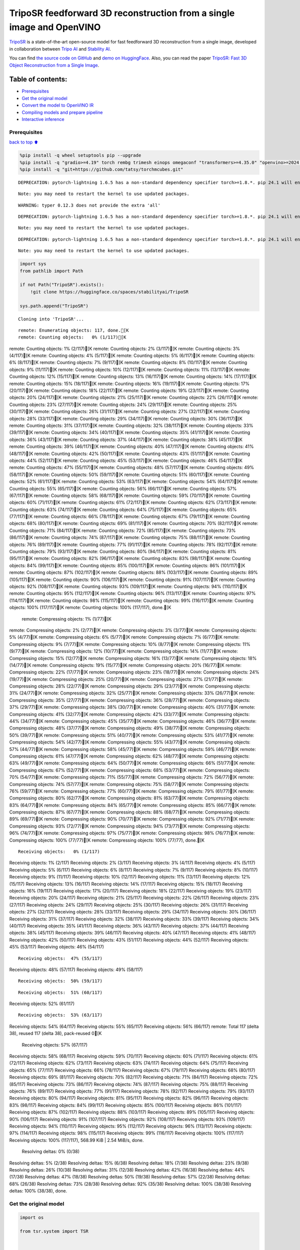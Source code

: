TripoSR feedforward 3D reconstruction from a single image and OpenVINO
======================================================================

`TripoSR <https://huggingface.co/spaces/stabilityai/TripoSR>`__ is a
state-of-the-art open-source model for fast feedforward 3D
reconstruction from a single image, developed in collaboration between
`Tripo AI <https://www.tripo3d.ai/>`__ and `Stability
AI <https://stability.ai/news/triposr-3d-generation>`__.

You can find `the source code on
GitHub <https://github.com/VAST-AI-Research/TripoSR>`__ and `demo on
HuggingFace <https://huggingface.co/spaces/stabilityai/TripoSR>`__.
Also, you can read the paper `TripoSR: Fast 3D Object Reconstruction
from a Single Image <https://arxiv.org/abs/2403.02151>`__.

.. container::

Table of contents:
^^^^^^^^^^^^^^^^^^

-  `Prerequisites <#Prerequisites>`__
-  `Get the original model <#Get-the-original-model>`__
-  `Convert the model to OpenVINO
   IR <#Convert-the-model-to-OpenVINO-IR>`__
-  `Compiling models and prepare
   pipeline <#Compiling-models-and-prepare-pipeline>`__
-  `Interactive inference <#Interactive-inference>`__

Prerequisites
-------------

`back to top ⬆️ <#Table-of-contents:>`__

.. code:: ipython3

    %pip install -q wheel setuptools pip --upgrade
    %pip install -q "gradio>=4.19" torch rembg trimesh einops omegaconf "transformers>=4.35.0" "openvino>=2024.0.0" --extra-index-url https://download.pytorch.org/whl/cpu
    %pip install -q "git+https://github.com/tatsy/torchmcubes.git"


.. parsed-literal::

    DEPRECATION: pytorch-lightning 1.6.5 has a non-standard dependency specifier torch>=1.8.*. pip 24.1 will enforce this behaviour change. A possible replacement is to upgrade to a newer version of pytorch-lightning or contact the author to suggest that they release a version with a conforming dependency specifiers. Discussion can be found at https://github.com/pypa/pip/issues/12063
    

.. parsed-literal::

    Note: you may need to restart the kernel to use updated packages.


.. parsed-literal::

    WARNING: typer 0.12.3 does not provide the extra 'all'
    

.. parsed-literal::

    DEPRECATION: pytorch-lightning 1.6.5 has a non-standard dependency specifier torch>=1.8.*. pip 24.1 will enforce this behaviour change. A possible replacement is to upgrade to a newer version of pytorch-lightning or contact the author to suggest that they release a version with a conforming dependency specifiers. Discussion can be found at https://github.com/pypa/pip/issues/12063
    

.. parsed-literal::

    Note: you may need to restart the kernel to use updated packages.


.. parsed-literal::

    DEPRECATION: pytorch-lightning 1.6.5 has a non-standard dependency specifier torch>=1.8.*. pip 24.1 will enforce this behaviour change. A possible replacement is to upgrade to a newer version of pytorch-lightning or contact the author to suggest that they release a version with a conforming dependency specifiers. Discussion can be found at https://github.com/pypa/pip/issues/12063
    

.. parsed-literal::

    Note: you may need to restart the kernel to use updated packages.


.. code:: ipython3

    import sys
    from pathlib import Path
    
    if not Path("TripoSR").exists():
        !git clone https://huggingface.co/spaces/stabilityai/TripoSR
    
    sys.path.append("TripoSR")


.. parsed-literal::

    Cloning into 'TripoSR'...


.. parsed-literal::

    remote: Enumerating objects: 117, done.[K
    remote: Counting objects:   0% (1/117)[Kremote: Counting objects:   1% (2/117)[Kremote: Counting objects:   2% (3/117)[Kremote: Counting objects:   3% (4/117)[Kremote: Counting objects:   4% (5/117)[Kremote: Counting objects:   5% (6/117)[Kremote: Counting objects:   6% (8/117)[Kremote: Counting objects:   7% (9/117)[Kremote: Counting objects:   8% (10/117)[Kremote: Counting objects:   9% (11/117)[Kremote: Counting objects:  10% (12/117)[Kremote: Counting objects:  11% (13/117)[Kremote: Counting objects:  12% (15/117)[Kremote: Counting objects:  13% (16/117)[Kremote: Counting objects:  14% (17/117)[Kremote: Counting objects:  15% (18/117)[Kremote: Counting objects:  16% (19/117)[Kremote: Counting objects:  17% (20/117)[Kremote: Counting objects:  18% (22/117)[Kremote: Counting objects:  19% (23/117)[Kremote: Counting objects:  20% (24/117)[Kremote: Counting objects:  21% (25/117)[Kremote: Counting objects:  22% (26/117)[Kremote: Counting objects:  23% (27/117)[Kremote: Counting objects:  24% (29/117)[Kremote: Counting objects:  25% (30/117)[Kremote: Counting objects:  26% (31/117)[Kremote: Counting objects:  27% (32/117)[Kremote: Counting objects:  28% (33/117)[Kremote: Counting objects:  29% (34/117)[Kremote: Counting objects:  30% (36/117)[Kremote: Counting objects:  31% (37/117)[Kremote: Counting objects:  32% (38/117)[Kremote: Counting objects:  33% (39/117)[Kremote: Counting objects:  34% (40/117)[Kremote: Counting objects:  35% (41/117)[Kremote: Counting objects:  36% (43/117)[Kremote: Counting objects:  37% (44/117)[Kremote: Counting objects:  38% (45/117)[Kremote: Counting objects:  39% (46/117)[Kremote: Counting objects:  40% (47/117)[Kremote: Counting objects:  41% (48/117)[Kremote: Counting objects:  42% (50/117)[Kremote: Counting objects:  43% (51/117)[Kremote: Counting objects:  44% (52/117)[Kremote: Counting objects:  45% (53/117)[Kremote: Counting objects:  46% (54/117)[Kremote: Counting objects:  47% (55/117)[Kremote: Counting objects:  48% (57/117)[Kremote: Counting objects:  49% (58/117)[Kremote: Counting objects:  50% (59/117)[Kremote: Counting objects:  51% (60/117)[Kremote: Counting objects:  52% (61/117)[Kremote: Counting objects:  53% (63/117)[Kremote: Counting objects:  54% (64/117)[Kremote: Counting objects:  55% (65/117)[Kremote: Counting objects:  56% (66/117)[Kremote: Counting objects:  57% (67/117)[Kremote: Counting objects:  58% (68/117)[Kremote: Counting objects:  59% (70/117)[Kremote: Counting objects:  60% (71/117)[Kremote: Counting objects:  61% (72/117)[Kremote: Counting objects:  62% (73/117)[Kremote: Counting objects:  63% (74/117)[Kremote: Counting objects:  64% (75/117)[Kremote: Counting objects:  65% (77/117)[Kremote: Counting objects:  66% (78/117)[Kremote: Counting objects:  67% (79/117)[Kremote: Counting objects:  68% (80/117)[Kremote: Counting objects:  69% (81/117)[Kremote: Counting objects:  70% (82/117)[Kremote: Counting objects:  71% (84/117)[Kremote: Counting objects:  72% (85/117)[Kremote: Counting objects:  73% (86/117)[Kremote: Counting objects:  74% (87/117)[Kremote: Counting objects:  75% (88/117)[Kremote: Counting objects:  76% (89/117)[Kremote: Counting objects:  77% (91/117)[Kremote: Counting objects:  78% (92/117)[Kremote: Counting objects:  79% (93/117)[Kremote: Counting objects:  80% (94/117)[Kremote: Counting objects:  81% (95/117)[Kremote: Counting objects:  82% (96/117)[Kremote: Counting objects:  83% (98/117)[Kremote: Counting objects:  84% (99/117)[Kremote: Counting objects:  85% (100/117)[Kremote: Counting objects:  86% (101/117)[Kremote: Counting objects:  87% (102/117)[Kremote: Counting objects:  88% (103/117)[Kremote: Counting objects:  89% (105/117)[Kremote: Counting objects:  90% (106/117)[Kremote: Counting objects:  91% (107/117)[Kremote: Counting objects:  92% (108/117)[Kremote: Counting objects:  93% (109/117)[Kremote: Counting objects:  94% (110/117)[Kremote: Counting objects:  95% (112/117)[Kremote: Counting objects:  96% (113/117)[Kremote: Counting objects:  97% (114/117)[Kremote: Counting objects:  98% (115/117)[Kremote: Counting objects:  99% (116/117)[Kremote: Counting objects: 100% (117/117)[Kremote: Counting objects: 100% (117/117), done.[K
    remote: Compressing objects:   1% (1/77)[Kremote: Compressing objects:   2% (2/77)[Kremote: Compressing objects:   3% (3/77)[Kremote: Compressing objects:   5% (4/77)[Kremote: Compressing objects:   6% (5/77)[Kremote: Compressing objects:   7% (6/77)[Kremote: Compressing objects:   9% (7/77)[Kremote: Compressing objects:  10% (8/77)[Kremote: Compressing objects:  11% (9/77)[Kremote: Compressing objects:  12% (10/77)[Kremote: Compressing objects:  14% (11/77)[Kremote: Compressing objects:  15% (12/77)[Kremote: Compressing objects:  16% (13/77)[Kremote: Compressing objects:  18% (14/77)[Kremote: Compressing objects:  19% (15/77)[Kremote: Compressing objects:  20% (16/77)[Kremote: Compressing objects:  22% (17/77)[Kremote: Compressing objects:  23% (18/77)[Kremote: Compressing objects:  24% (19/77)[Kremote: Compressing objects:  25% (20/77)[Kremote: Compressing objects:  27% (21/77)[Kremote: Compressing objects:  28% (22/77)[Kremote: Compressing objects:  29% (23/77)[Kremote: Compressing objects:  31% (24/77)[Kremote: Compressing objects:  32% (25/77)[Kremote: Compressing objects:  33% (26/77)[Kremote: Compressing objects:  35% (27/77)[Kremote: Compressing objects:  36% (28/77)[Kremote: Compressing objects:  37% (29/77)[Kremote: Compressing objects:  38% (30/77)[Kremote: Compressing objects:  40% (31/77)[Kremote: Compressing objects:  41% (32/77)[Kremote: Compressing objects:  42% (33/77)[Kremote: Compressing objects:  44% (34/77)[Kremote: Compressing objects:  45% (35/77)[Kremote: Compressing objects:  46% (36/77)[Kremote: Compressing objects:  48% (37/77)[Kremote: Compressing objects:  49% (38/77)[Kremote: Compressing objects:  50% (39/77)[Kremote: Compressing objects:  51% (40/77)[Kremote: Compressing objects:  53% (41/77)[Kremote: Compressing objects:  54% (42/77)[Kremote: Compressing objects:  55% (43/77)[Kremote: Compressing objects:  57% (44/77)[Kremote: Compressing objects:  58% (45/77)[Kremote: Compressing objects:  59% (46/77)[Kremote: Compressing objects:  61% (47/77)[Kremote: Compressing objects:  62% (48/77)[Kremote: Compressing objects:  63% (49/77)[Kremote: Compressing objects:  64% (50/77)[Kremote: Compressing objects:  66% (51/77)[Kremote: Compressing objects:  67% (52/77)[Kremote: Compressing objects:  68% (53/77)[Kremote: Compressing objects:  70% (54/77)[Kremote: Compressing objects:  71% (55/77)[Kremote: Compressing objects:  72% (56/77)[Kremote: Compressing objects:  74% (57/77)[Kremote: Compressing objects:  75% (58/77)[Kremote: Compressing objects:  76% (59/77)[Kremote: Compressing objects:  77% (60/77)[Kremote: Compressing objects:  79% (61/77)[Kremote: Compressing objects:  80% (62/77)[Kremote: Compressing objects:  81% (63/77)[Kremote: Compressing objects:  83% (64/77)[Kremote: Compressing objects:  84% (65/77)[Kremote: Compressing objects:  85% (66/77)[Kremote: Compressing objects:  87% (67/77)[Kremote: Compressing objects:  88% (68/77)[Kremote: Compressing objects:  89% (69/77)[Kremote: Compressing objects:  90% (70/77)[Kremote: Compressing objects:  92% (71/77)[Kremote: Compressing objects:  93% (72/77)[Kremote: Compressing objects:  94% (73/77)[Kremote: Compressing objects:  96% (74/77)[Kremote: Compressing objects:  97% (75/77)[Kremote: Compressing objects:  98% (76/77)[Kremote: Compressing objects: 100% (77/77)[Kremote: Compressing objects: 100% (77/77), done.[K


.. parsed-literal::

    Receiving objects:   0% (1/117)Receiving objects:   1% (2/117)Receiving objects:   2% (3/117)Receiving objects:   3% (4/117)Receiving objects:   4% (5/117)Receiving objects:   5% (6/117)Receiving objects:   6% (8/117)Receiving objects:   7% (9/117)Receiving objects:   8% (10/117)Receiving objects:   9% (11/117)Receiving objects:  10% (12/117)Receiving objects:  11% (13/117)Receiving objects:  12% (15/117)Receiving objects:  13% (16/117)Receiving objects:  14% (17/117)Receiving objects:  15% (18/117)Receiving objects:  16% (19/117)Receiving objects:  17% (20/117)Receiving objects:  18% (22/117)Receiving objects:  19% (23/117)Receiving objects:  20% (24/117)Receiving objects:  21% (25/117)Receiving objects:  22% (26/117)Receiving objects:  23% (27/117)Receiving objects:  24% (29/117)Receiving objects:  25% (30/117)Receiving objects:  26% (31/117)Receiving objects:  27% (32/117)Receiving objects:  28% (33/117)Receiving objects:  29% (34/117)Receiving objects:  30% (36/117)Receiving objects:  31% (37/117)Receiving objects:  32% (38/117)Receiving objects:  33% (39/117)Receiving objects:  34% (40/117)Receiving objects:  35% (41/117)Receiving objects:  36% (43/117)Receiving objects:  37% (44/117)Receiving objects:  38% (45/117)Receiving objects:  39% (46/117)Receiving objects:  40% (47/117)Receiving objects:  41% (48/117)Receiving objects:  42% (50/117)Receiving objects:  43% (51/117)Receiving objects:  44% (52/117)Receiving objects:  45% (53/117)Receiving objects:  46% (54/117)

.. parsed-literal::

    Receiving objects:  47% (55/117)Receiving objects:  48% (57/117)Receiving objects:  49% (58/117)

.. parsed-literal::

    Receiving objects:  50% (59/117)

.. parsed-literal::

    Receiving objects:  51% (60/117)Receiving objects:  52% (61/117)

.. parsed-literal::

    Receiving objects:  53% (63/117)Receiving objects:  54% (64/117)Receiving objects:  55% (65/117)Receiving objects:  56% (66/117)remote: Total 117 (delta 38), reused 117 (delta 38), pack-reused 0[K
    Receiving objects:  57% (67/117)Receiving objects:  58% (68/117)Receiving objects:  59% (70/117)Receiving objects:  60% (71/117)Receiving objects:  61% (72/117)Receiving objects:  62% (73/117)Receiving objects:  63% (74/117)Receiving objects:  64% (75/117)Receiving objects:  65% (77/117)Receiving objects:  66% (78/117)Receiving objects:  67% (79/117)Receiving objects:  68% (80/117)Receiving objects:  69% (81/117)Receiving objects:  70% (82/117)Receiving objects:  71% (84/117)Receiving objects:  72% (85/117)Receiving objects:  73% (86/117)Receiving objects:  74% (87/117)Receiving objects:  75% (88/117)Receiving objects:  76% (89/117)Receiving objects:  77% (91/117)Receiving objects:  78% (92/117)Receiving objects:  79% (93/117)Receiving objects:  80% (94/117)Receiving objects:  81% (95/117)Receiving objects:  82% (96/117)Receiving objects:  83% (98/117)Receiving objects:  84% (99/117)Receiving objects:  85% (100/117)Receiving objects:  86% (101/117)Receiving objects:  87% (102/117)Receiving objects:  88% (103/117)Receiving objects:  89% (105/117)Receiving objects:  90% (106/117)Receiving objects:  91% (107/117)Receiving objects:  92% (108/117)Receiving objects:  93% (109/117)Receiving objects:  94% (110/117)Receiving objects:  95% (112/117)Receiving objects:  96% (113/117)Receiving objects:  97% (114/117)Receiving objects:  98% (115/117)Receiving objects:  99% (116/117)Receiving objects: 100% (117/117)Receiving objects: 100% (117/117), 568.99 KiB | 2.54 MiB/s, done.
    Resolving deltas:   0% (0/38)Resolving deltas:   5% (2/38)Resolving deltas:  15% (6/38)Resolving deltas:  18% (7/38)Resolving deltas:  23% (9/38)Resolving deltas:  26% (10/38)Resolving deltas:  31% (12/38)Resolving deltas:  42% (16/38)Resolving deltas:  44% (17/38)Resolving deltas:  47% (18/38)Resolving deltas:  50% (19/38)Resolving deltas:  57% (22/38)Resolving deltas:  68% (26/38)Resolving deltas:  73% (28/38)Resolving deltas:  92% (35/38)Resolving deltas: 100% (38/38)Resolving deltas: 100% (38/38), done.


Get the original model
----------------------

.. code:: ipython3

    import os
    
    from tsr.system import TSR
    
    
    model = TSR.from_pretrained(
        "stabilityai/TripoSR",
        config_name="config.yaml",
        weight_name="model.ckpt",
    )
    model.renderer.set_chunk_size(131072)
    model.to("cpu")




.. parsed-literal::

    TSR(
      (image_tokenizer): DINOSingleImageTokenizer(
        (model): ViTModel(
          (embeddings): ViTEmbeddings(
            (patch_embeddings): ViTPatchEmbeddings(
              (projection): Conv2d(3, 768, kernel_size=(16, 16), stride=(16, 16))
            )
            (dropout): Dropout(p=0.0, inplace=False)
          )
          (encoder): ViTEncoder(
            (layer): ModuleList(
              (0-11): 12 x ViTLayer(
                (attention): ViTAttention(
                  (attention): ViTSelfAttention(
                    (query): Linear(in_features=768, out_features=768, bias=True)
                    (key): Linear(in_features=768, out_features=768, bias=True)
                    (value): Linear(in_features=768, out_features=768, bias=True)
                    (dropout): Dropout(p=0.0, inplace=False)
                  )
                  (output): ViTSelfOutput(
                    (dense): Linear(in_features=768, out_features=768, bias=True)
                    (dropout): Dropout(p=0.0, inplace=False)
                  )
                )
                (intermediate): ViTIntermediate(
                  (dense): Linear(in_features=768, out_features=3072, bias=True)
                  (intermediate_act_fn): GELUActivation()
                )
                (output): ViTOutput(
                  (dense): Linear(in_features=3072, out_features=768, bias=True)
                  (dropout): Dropout(p=0.0, inplace=False)
                )
                (layernorm_before): LayerNorm((768,), eps=1e-12, elementwise_affine=True)
                (layernorm_after): LayerNorm((768,), eps=1e-12, elementwise_affine=True)
              )
            )
          )
          (layernorm): LayerNorm((768,), eps=1e-12, elementwise_affine=True)
          (pooler): ViTPooler(
            (dense): Linear(in_features=768, out_features=768, bias=True)
            (activation): Tanh()
          )
        )
      )
      (tokenizer): Triplane1DTokenizer()
      (backbone): Transformer1D(
        (norm): GroupNorm(32, 1024, eps=1e-06, affine=True)
        (proj_in): Linear(in_features=1024, out_features=1024, bias=True)
        (transformer_blocks): ModuleList(
          (0-15): 16 x BasicTransformerBlock(
            (norm1): LayerNorm((1024,), eps=1e-05, elementwise_affine=True)
            (attn1): Attention(
              (to_q): Linear(in_features=1024, out_features=1024, bias=False)
              (to_k): Linear(in_features=1024, out_features=1024, bias=False)
              (to_v): Linear(in_features=1024, out_features=1024, bias=False)
              (to_out): ModuleList(
                (0): Linear(in_features=1024, out_features=1024, bias=True)
                (1): Dropout(p=0.0, inplace=False)
              )
            )
            (norm2): LayerNorm((1024,), eps=1e-05, elementwise_affine=True)
            (attn2): Attention(
              (to_q): Linear(in_features=1024, out_features=1024, bias=False)
              (to_k): Linear(in_features=768, out_features=1024, bias=False)
              (to_v): Linear(in_features=768, out_features=1024, bias=False)
              (to_out): ModuleList(
                (0): Linear(in_features=1024, out_features=1024, bias=True)
                (1): Dropout(p=0.0, inplace=False)
              )
            )
            (norm3): LayerNorm((1024,), eps=1e-05, elementwise_affine=True)
            (ff): FeedForward(
              (net): ModuleList(
                (0): GEGLU(
                  (proj): Linear(in_features=1024, out_features=8192, bias=True)
                )
                (1): Dropout(p=0.0, inplace=False)
                (2): Linear(in_features=4096, out_features=1024, bias=True)
              )
            )
          )
        )
        (proj_out): Linear(in_features=1024, out_features=1024, bias=True)
      )
      (post_processor): TriplaneUpsampleNetwork(
        (upsample): ConvTranspose2d(1024, 40, kernel_size=(2, 2), stride=(2, 2))
      )
      (decoder): NeRFMLP(
        (layers): Sequential(
          (0): Linear(in_features=120, out_features=64, bias=True)
          (1): SiLU(inplace=True)
          (2): Linear(in_features=64, out_features=64, bias=True)
          (3): SiLU(inplace=True)
          (4): Linear(in_features=64, out_features=64, bias=True)
          (5): SiLU(inplace=True)
          (6): Linear(in_features=64, out_features=64, bias=True)
          (7): SiLU(inplace=True)
          (8): Linear(in_features=64, out_features=64, bias=True)
          (9): SiLU(inplace=True)
          (10): Linear(in_features=64, out_features=64, bias=True)
          (11): SiLU(inplace=True)
          (12): Linear(in_features=64, out_features=64, bias=True)
          (13): SiLU(inplace=True)
          (14): Linear(in_features=64, out_features=64, bias=True)
          (15): SiLU(inplace=True)
          (16): Linear(in_features=64, out_features=64, bias=True)
          (17): SiLU(inplace=True)
          (18): Linear(in_features=64, out_features=4, bias=True)
        )
      )
      (renderer): TriplaneNeRFRenderer()
    )



Convert the model to OpenVINO IR
~~~~~~~~~~~~~~~~~~~~~~~~~~~~~~~~

`back to top ⬆️ <#Table-of-contents:>`__

Define the conversion function for PyTorch modules. We use
``ov.convert_model`` function to obtain OpenVINO Intermediate
Representation object and ``ov.save_model`` function to save it as XML
file.

.. code:: ipython3

    import torch
    
    import openvino as ov
    
    
    def convert(model: torch.nn.Module, xml_path: str, example_input):
        xml_path = Path(xml_path)
        if not xml_path.exists():
            xml_path.parent.mkdir(parents=True, exist_ok=True)
            with torch.no_grad():
                converted_model = ov.convert_model(model, example_input=example_input)
            ov.save_model(converted_model, xml_path, compress_to_fp16=False)
    
            # cleanup memory
            torch._C._jit_clear_class_registry()
            torch.jit._recursive.concrete_type_store = torch.jit._recursive.ConcreteTypeStore()
            torch.jit._state._clear_class_state()

The original model is a pipeline of several models. There are
``image_tokenizer``, ``tokenizer``, ``backbone`` and ``post_processor``.
``image_tokenizer`` contains ``ViTModel`` that consists of
``ViTPatchEmbeddings``, ``ViTEncoder`` and ``ViTPooler``. ``tokenizer``
is ``Triplane1DTokenizer``, ``backbone`` is ``Transformer1D``,
``post_processor`` is ``TriplaneUpsampleNetwork``. Convert all internal
models one by one.

.. code:: ipython3

    VIT_PATCH_EMBEDDINGS_OV_PATH = Path("models/vit_patch_embeddings_ir.xml")
    
    
    class PatchEmbedingWrapper(torch.nn.Module):
        def __init__(self, patch_embeddings):
            super().__init__()
            self.patch_embeddings = patch_embeddings
    
        def forward(self, pixel_values, interpolate_pos_encoding=True):
            outputs = self.patch_embeddings(pixel_values=pixel_values, interpolate_pos_encoding=True)
            return outputs
    
    
    example_input = {
        "pixel_values": torch.rand([1, 3, 512, 512], dtype=torch.float32),
    }
    
    convert(
        PatchEmbedingWrapper(model.image_tokenizer.model.embeddings.patch_embeddings),
        VIT_PATCH_EMBEDDINGS_OV_PATH,
        example_input,
    )


.. parsed-literal::

    /opt/home/k8sworker/ci-ai/cibuilds/ov-notebook/OVNotebookOps-661/.workspace/scm/ov-notebook/.venv/lib/python3.8/site-packages/transformers/models/vit/modeling_vit.py:170: TracerWarning: Converting a tensor to a Python boolean might cause the trace to be incorrect. We can't record the data flow of Python values, so this value will be treated as a constant in the future. This means that the trace might not generalize to other inputs!
      if num_channels != self.num_channels:


.. code:: ipython3

    VIT_ENCODER_OV_PATH = Path("models/vit_encoder_ir.xml")
    
    
    class EncoderWrapper(torch.nn.Module):
        def __init__(self, encoder):
            super().__init__()
            self.encoder = encoder
    
        def forward(
            self,
            hidden_states=None,
            head_mask=None,
            output_attentions=False,
            output_hidden_states=False,
            return_dict=False,
        ):
            outputs = self.encoder(
                hidden_states=hidden_states,
            )
    
            return outputs.last_hidden_state
    
    
    example_input = {
        "hidden_states": torch.rand([1, 1025, 768], dtype=torch.float32),
    }
    
    convert(
        EncoderWrapper(model.image_tokenizer.model.encoder),
        VIT_ENCODER_OV_PATH,
        example_input,
    )

.. code:: ipython3

    VIT_POOLER_OV_PATH = Path("models/vit_pooler_ir.xml")
    convert(
        model.image_tokenizer.model.pooler,
        VIT_POOLER_OV_PATH,
        torch.rand([1, 1025, 768], dtype=torch.float32),
    )

.. code:: ipython3

    TOKENIZER_OV_PATH = Path("models/tokenizer_ir.xml")
    convert(model.tokenizer, TOKENIZER_OV_PATH, torch.tensor(1))

.. code:: ipython3

    example_input = {
        "hidden_states": torch.rand([1, 1024, 3072], dtype=torch.float32),
        "encoder_hidden_states": torch.rand([1, 1025, 768], dtype=torch.float32),
    }
    
    BACKBONE_OV_PATH = Path("models/backbone_ir.xml")
    convert(model.backbone, BACKBONE_OV_PATH, example_input)

.. code:: ipython3

    POST_PROCESSOR_OV_PATH = Path("models/post_processor_ir.xml")
    convert(
        model.post_processor,
        POST_PROCESSOR_OV_PATH,
        torch.rand([1, 3, 1024, 32, 32], dtype=torch.float32),
    )

Compiling models and prepare pipeline
-------------------------------------

`back to top ⬆️ <#Table-of-contents:>`__

Select device from dropdown list for running inference using OpenVINO.

.. code:: ipython3

    import ipywidgets as widgets
    
    
    core = ov.Core()
    device = widgets.Dropdown(
        options=core.available_devices + ["AUTO"],
        value="AUTO",
        description="Device:",
        disabled=False,
    )
    
    device




.. parsed-literal::

    Dropdown(description='Device:', index=1, options=('CPU', 'AUTO'), value='AUTO')



.. code:: ipython3

    compiled_vit_patch_embeddings = core.compile_model(VIT_PATCH_EMBEDDINGS_OV_PATH, device.value)
    compiled_vit_model_encoder = core.compile_model(VIT_ENCODER_OV_PATH, device.value)
    compiled_vit_model_pooler = core.compile_model(VIT_POOLER_OV_PATH, device.value)
    
    compiled_tokenizer = core.compile_model(TOKENIZER_OV_PATH, device.value)
    compiled_backbone = core.compile_model(BACKBONE_OV_PATH, device.value)
    compiled_post_processor = core.compile_model(POST_PROCESSOR_OV_PATH, device.value)

Let’s create callable wrapper classes for compiled models to allow
interaction with original ``TSR`` class. Note that all of wrapper
classes return ``torch.Tensor``\ s instead of ``np.array``\ s.

.. code:: ipython3

    from collections import namedtuple
    
    
    class VitPatchEmdeddingsWrapper(torch.nn.Module):
        def __init__(self, vit_patch_embeddings, model):
            super().__init__()
            self.vit_patch_embeddings = vit_patch_embeddings
            self.projection = model.projection
    
        def forward(self, pixel_values, interpolate_pos_encoding=False):
            inputs = {
                "pixel_values": pixel_values,
            }
            outs = self.vit_patch_embeddings(inputs)[0]
    
            return torch.from_numpy(outs)
    
    
    class VitModelEncoderWrapper(torch.nn.Module):
        def __init__(self, vit_model_encoder):
            super().__init__()
            self.vit_model_encoder = vit_model_encoder
    
        def forward(
            self,
            hidden_states,
            head_mask,
            output_attentions=False,
            output_hidden_states=False,
            return_dict=False,
        ):
            inputs = {
                "hidden_states": hidden_states.detach().numpy(),
            }
    
            outs = self.vit_model_encoder(inputs)
            outputs = namedtuple("BaseModelOutput", ("last_hidden_state", "hidden_states", "attentions"))
    
            return outputs(torch.from_numpy(outs[0]), None, None)
    
    
    class VitModelPoolerWrapper(torch.nn.Module):
        def __init__(self, vit_model_pooler):
            super().__init__()
            self.vit_model_pooler = vit_model_pooler
    
        def forward(self, hidden_states):
            outs = self.vit_model_pooler(hidden_states.detach().numpy())[0]
    
            return torch.from_numpy(outs)
    
    
    class TokenizerWrapper(torch.nn.Module):
        def __init__(self, tokenizer, model):
            super().__init__()
            self.tokenizer = tokenizer
            self.detokenize = model.detokenize
    
        def forward(self, batch_size):
            outs = self.tokenizer(batch_size)[0]
    
            return torch.from_numpy(outs)
    
    
    class BackboneWrapper(torch.nn.Module):
        def __init__(self, backbone):
            super().__init__()
            self.backbone = backbone
    
        def forward(self, hidden_states, encoder_hidden_states):
            inputs = {
                "hidden_states": hidden_states,
                "encoder_hidden_states": encoder_hidden_states.detach().numpy(),
            }
    
            outs = self.backbone(inputs)[0]
    
            return torch.from_numpy(outs)
    
    
    class PostProcessorWrapper(torch.nn.Module):
        def __init__(self, post_processor):
            super().__init__()
            self.post_processor = post_processor
    
        def forward(self, triplanes):
            outs = self.post_processor(triplanes)[0]
    
            return torch.from_numpy(outs)

Replace all models in the original model by wrappers instances:

.. code:: ipython3

    model.image_tokenizer.model.embeddings.patch_embeddings = VitPatchEmdeddingsWrapper(
        compiled_vit_patch_embeddings,
        model.image_tokenizer.model.embeddings.patch_embeddings,
    )
    model.image_tokenizer.model.encoder = VitModelEncoderWrapper(compiled_vit_model_encoder)
    model.image_tokenizer.model.pooler = VitModelPoolerWrapper(compiled_vit_model_pooler)
    
    model.tokenizer = TokenizerWrapper(compiled_tokenizer, model.tokenizer)
    model.backbone = BackboneWrapper(compiled_backbone)
    model.post_processor = PostProcessorWrapper(compiled_post_processor)

Interactive inference
---------------------

`back to top ⬆️ <#Table-of-contents:>`__

.. code:: ipython3

    import tempfile
    
    import gradio as gr
    import numpy as np
    import rembg
    from PIL import Image
    
    from tsr.utils import remove_background, resize_foreground, to_gradio_3d_orientation
    
    
    rembg_session = rembg.new_session()
    
    
    def check_input_image(input_image):
        if input_image is None:
            raise gr.Error("No image uploaded!")
    
    
    def preprocess(input_image, do_remove_background, foreground_ratio):
        def fill_background(image):
            image = np.array(image).astype(np.float32) / 255.0
            image = image[:, :, :3] * image[:, :, 3:4] + (1 - image[:, :, 3:4]) * 0.5
            image = Image.fromarray((image * 255.0).astype(np.uint8))
            return image
    
        if do_remove_background:
            image = input_image.convert("RGB")
            image = remove_background(image, rembg_session)
            image = resize_foreground(image, foreground_ratio)
            image = fill_background(image)
        else:
            image = input_image
            if image.mode == "RGBA":
                image = fill_background(image)
        return image
    
    
    def generate(image):
        scene_codes = model(image, "cpu")  # the device is provided for the image processor
        mesh = model.extract_mesh(scene_codes)[0]
        mesh = to_gradio_3d_orientation(mesh)
        mesh_path = tempfile.NamedTemporaryFile(suffix=".obj", delete=False)
        mesh.export(mesh_path.name)
        return mesh_path.name
    
    
    with gr.Blocks() as demo:
        with gr.Row(variant="panel"):
            with gr.Column():
                with gr.Row():
                    input_image = gr.Image(
                        label="Input Image",
                        image_mode="RGBA",
                        sources="upload",
                        type="pil",
                        elem_id="content_image",
                    )
                    processed_image = gr.Image(label="Processed Image", interactive=False)
                with gr.Row():
                    with gr.Group():
                        do_remove_background = gr.Checkbox(label="Remove Background", value=True)
                        foreground_ratio = gr.Slider(
                            label="Foreground Ratio",
                            minimum=0.5,
                            maximum=1.0,
                            value=0.85,
                            step=0.05,
                        )
                with gr.Row():
                    submit = gr.Button("Generate", elem_id="generate", variant="primary")
            with gr.Column():
                with gr.Tab("Model"):
                    output_model = gr.Model3D(
                        label="Output Model",
                        interactive=False,
                    )
        with gr.Row(variant="panel"):
            gr.Examples(
                examples=[os.path.join("TripoSR/examples", img_name) for img_name in sorted(os.listdir("TripoSR/examples"))],
                inputs=[input_image],
                outputs=[processed_image, output_model],
                label="Examples",
                examples_per_page=20,
            )
        submit.click(fn=check_input_image, inputs=[input_image]).success(
            fn=preprocess,
            inputs=[input_image, do_remove_background, foreground_ratio],
            outputs=[processed_image],
        ).success(
            fn=generate,
            inputs=[processed_image],
            outputs=[output_model],
        )
    
    try:
        demo.launch(debug=False, height=680)
    except Exception:
        demo.queue().launch(share=True, debug=False, height=680)
    # if you are launching remotely, specify server_name and server_port
    # demo.launch(server_name='your server name', server_port='server port in int')
    # Read more in the docs: https://gradio.app/docs/


.. parsed-literal::

    Running on local URL:  http://127.0.0.1:7860
    
    To create a public link, set `share=True` in `launch()`.



.. raw:: html

    <div><iframe src="http://127.0.0.1:7860/" width="100%" height="680" allow="autoplay; camera; microphone; clipboard-read; clipboard-write;" frameborder="0" allowfullscreen></iframe></div>

